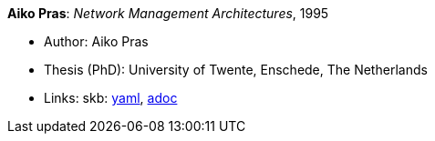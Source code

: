 //
// This file was generated by SKB-Dashboard, task 'lib-yaml2src'
// - on Tuesday November  6 at 20:44:43
// - skb-dashboard: https://www.github.com/vdmeer/skb-dashboard
//

*Aiko Pras*: _Network Management Architectures_, 1995

* Author: Aiko Pras
* Thesis (PhD): University of Twente, Enschede, The Netherlands
* Links:
      skb:
        https://github.com/vdmeer/skb/tree/master/data/library/thesis/phd/1990/pras-aiko-1995.yaml[yaml],
        https://github.com/vdmeer/skb/tree/master/data/library/thesis/phd/1990/pras-aiko-1995.adoc[adoc]

